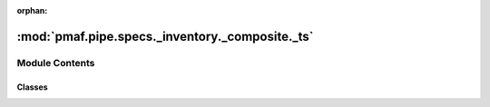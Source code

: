 :orphan:

:mod:`pmaf.pipe.specs._inventory._composite._ts`
================================================

.. py:module:: pmaf.pipe.specs._inventory._composite._ts


Module Contents
---------------

Classes
~~~~~~~

.. autoapisummary::

   pmaf.pipe.specs._inventory._composite._ts.SpecTS



.. py:class:: SpecTS(*args, **kwargs)

   Bases: :class:`pmaf.pipe.specs._inventory._composite._base.SpecificationCompositeBase`

   Initialize self.  See help(type(self)) for accurate signature.


